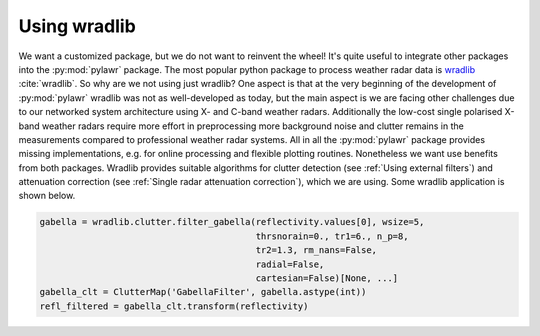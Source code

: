 Using wradlib
=============

We want a customized package, but we do not want to reinvent the wheel! It's
quite useful to integrate other packages into the :py:mod:`pylawr` package.
The most popular python package to process weather radar data is wradlib_
:cite:`wradlib`. So why are we not using just wradlib? One aspect is that
at the very beginning of the development of :py:mod:`pylawr` wradlib was not
as well-developed as today, but the main aspect is we are facing other challenges
due to our networked system architecture using X- and C-band weather radars.
Additionally the low-cost single polarised X-band weather radars require more effort
in preprocessing more background noise and clutter remains in the measurements
compared to professional weather radar systems. All in all the :py:mod:`pylawr`
package provides missing implementations, e.g. for online processing and flexible
plotting routines. Nonetheless we want use benefits from both packages. Wradlib
provides suitable algorithms for clutter detection
(see :ref:`Using external filters`) and attenuation correction
(see :ref:`Single radar attenuation correction`),
which we are using. Some wradlib application is shown below.

.. _wradlib: https://docs.wradlib.org/en/latest/

.. code-block:: python

    gabella = wradlib.clutter.filter_gabella(reflectivity.values[0], wsize=5,
                                             thrsnorain=0., tr1=6., n_p=8,
                                             tr2=1.3, rm_nans=False,
                                             radial=False,
                                             cartesian=False)[None, ...]
    gabella_clt = ClutterMap('GabellaFilter', gabella.astype(int))
    refl_filtered = gabella_clt.transform(reflectivity)

